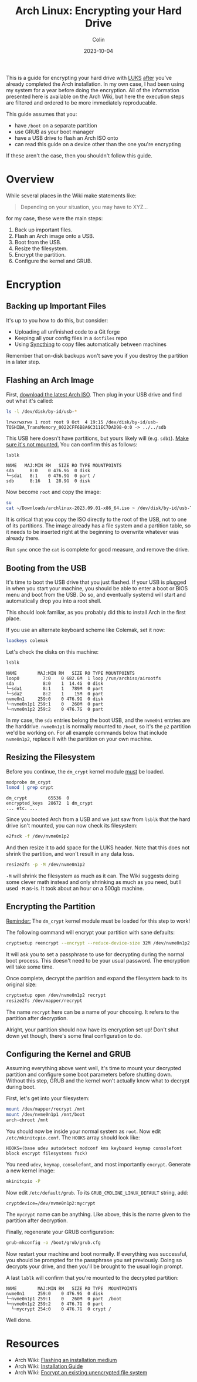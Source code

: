 #+TITLE: Arch Linux: Encrypting your Hard Drive
#+DATE: 2023-10-04
#+AUTHOR: Colin
#+CATEGORY: tech

This is a guide for encrypting your hard drive with [[https://en.wikipedia.org/wiki/Linux_Unified_Key_Setup][LUKS]] _after_ you've already
completed the Arch installation. In my own case, I had been using my system for
a year before doing the encryption. All of the information presented here is
available on the Arch Wiki, but here the execution steps are filtered and
ordered to be more immediately reproducable.

This guide assumes that you:

- have ~/boot~ on a separate partition
- use GRUB as your boot manager
- have a USB drive to flash an Arch ISO onto
- can read this guide on a device other than the one you're encrypting

If these aren't the case, then you shouldn't follow this guide.

* Overview

While several places in the Wiki make statements like:

#+begin_quote
Depending on your situation, you may have to XYZ...
#+end_quote

for my case, these were the main steps:

1. Back up important files.
2. Flash an Arch image onto a USB.
3. Boot from the USB.
4. Resize the filesystem.
5. Encrypt the partition.
6. Configure the kernel and GRUB.

* Encryption

** Backing up Important Files

It's up to you how to do this, but consider:

- Uploading all unfinished code to a Git forge
- Keeping all your config files in a ~dotfiles~ repo
- Using [[https://syncthing.net/][Syncthing]] to copy files automatically between machines

Remember that on-disk backups won't save you if you destroy the partition in a
later step.

** Flashing an Arch Image

First, [[https://archlinux.org/download/][download the latest Arch ISO]]. Then plug in your USB drive and find out
what it's called:

#+begin_src bash
ls -l /dev/disk/by-id/usb-*
#+end_src

#+begin_example
lrwxrwxrwx 1 root root 9 Oct  4 19:15 /dev/disk/by-id/usb-TOSHIBA_TransMemory_0022CFF6B8A6C311EC7DAD98-0:0 -> ../../sdb
#+end_example

This USB here doesn't have partitions, but yours likely will (e.g. ~sdb1~).
_Make sure it's not mounted._ You can confirm this as follows:

#+begin_src bash :results raw
lsblk
#+end_src

#+begin_example
NAME   MAJ:MIN RM   SIZE RO TYPE MOUNTPOINTS
sda      8:0    0 476.9G  0 disk
└─sda1   8:1    0 476.9G  0 part /
sdb      8:16   1  28.9G  0 disk
#+end_example

Now become ~root~ and copy the image:

#+begin_src bash
su
cat ~/Downloads/archlinux-2023.09.01-x86_64.iso > /dev/disk/by-id/usb-TOSHIBA_TransMemory_0022CFF6B8A6C311EC7DAD98-0:0
#+end_src

It is critical that you copy the ISO directly to the root of the USB, not to one
of its partitions. The image already has a file system and a partition table, so
it needs to be inserted right at the beginning to overwrite whatever was already
there.

Run ~sync~ once the ~cat~ is complete for good measure, and remove the drive.

** Booting from the USB

It's time to boot the USB drive that you just flashed. If your USB is plugged in
when you start your machine, you should be able to enter a boot or BIOS menu and
boot from the USB. Do so, and eventually systemd will start and automatically
drop you into a root shell.

This should look familiar, as you probably did this to install Arch in the first
place.

If you use an alternate keyboard scheme like Colemak, set it now:

#+begin_src bash
loadkeys colemak
#+end_src

Let's check the disks on this machine:

#+begin_src bash
lsblk
#+end_src

#+begin_example
NAME        MAJ:MIN RM   SIZE RO TYPE MOUNTPOINTS
loop0         7:0    0 682.6M  1 loop /run/archiso/airootfs
sda           8:0    1  14.4G  0 disk
└─sda1        8:1    1   789M  0 part
└─sda2        8:2    1    15M  0 part
nvme0n1     259:0    0 476.9G  0 disk
└─nvme0n1p1 259:1    0   260M  0 part
└─nvme0n1p2 259:2    0 476.7G  0 part
#+end_example

In my case, the ~sda~ entries belong the boot USB, and the ~nvme0n1~ entries are the
harddrive. ~nvme0n1p1~ is normally mounted to ~/boot~, so it's the ~p2~ partition we'd
be working on. For all example commands below that include ~nvme0n1p2~, replace it
with the partition on your own machine.

** Resizing the Filesystem

Before you continue, the ~dm_crypt~ kernel module _must_ be loaded.

#+begin_src bash
modprobe dm_crypt
lsmod | grep crypt
#+end_src

#+begin_example
dm_crypt        65536  0
encrypted_keys  28672  1 dm_crypt
... etc. ...
#+end_example

Since you booted Arch from a USB and we just saw from ~lsblk~ that the hard drive
isn't mounted, you can now check its filesystem:

#+begin_src bash
e2fsck -f /dev/nvme0n1p2
#+end_src

And then resize it to add space for the LUKS header. Note that this does not
shrink the partition, and won't result in any data loss.

#+begin_src bash
resize2fs -p -M /dev/nvme0n1p2
#+end_src

~-M~ will shrink the filesystem as much as it can. The Wiki suggests doing some
clever math instead and only shrinking as much as you need, but I used ~-M~ as-is.
It took about an hour on a 500gb machine.

** Encrypting the Partition

_Reminder:_ The ~dm_crypt~ kernel module must be loaded for this step to work!

The following command will encrypt your partition with sane defaults:

#+begin_src bash
cryptsetup reencrypt --encrypt --reduce-device-size 32M /dev/nvme0n1p2
#+end_src

It will ask you to set a passphrase to use for decrypting during the normal boot
process. This doesn't need to be your usual password. The encryption will take
some time.

Once complete, decrypt the partition and expand the filesystem back to its
original size:

#+begin_src bash
cryptsetup open /dev/nvme0n1p2 recrypt
resize2fs /dev/mapper/recrypt
#+end_src

The name ~recrypt~ here can be a name of your choosing. It refers to the partition
after decryption.

Alright, your partition should now have its encryption set up! Don't shut down
yet though, there's some final configuration to do.

** Configuring the Kernel and GRUB

Assuming everything above went well, it's time to mount your decrypted partition
and configure some boot parameters before shutting down. Without this step, GRUB
and the kernel won't actually know what to decrypt during boot.

First, let's get into your filesystem:

#+begin_src bash
mount /dev/mapper/recrypt /mnt
mount /dev/nvme0n1p1 /mnt/boot
arch-chroot /mnt
#+end_src

You should now be inside your normal system as ~root~.
Now edit ~/etc/mkinitcpio.conf~. The ~HOOKS~ array should look like:

#+begin_example
HOOKS=(base udev autodetect modconf kms keyboard keymap consolefont block encrypt filesystems fsck)
#+end_example

You need ~udev~, ~keymap~, ~consolefont~, and most importantly ~encrypt~. Generate a new
kernel image:

#+begin_src bash
mkinitcpio -P
#+end_src

Now edit ~/etc/default/grub~. To its ~GRUB_CMDLINE_LINUX_DEFAULT~ string, add:

#+begin_example
cryptdevice=/dev/nvme0n1p2:mycrypt
#+end_example

The ~mycrypt~ name can be anything. Like above, this is the name given to the
partition after decryption.

Finally, regenerate your GRUB configuration:

#+begin_src bash
grub-mkconfig -o /boot/grub/grub.cfg
#+end_src

Now restart your machine and boot normally. If everything was successful, you
should be prompted for the passphrase you set previously. Doing so decrypts your
drive, and then you'll be brought to the usual login prompt.

A last ~lsblk~ will confirm that you're mounted to the decrypted partition:

#+begin_example
NAME        MAJ:MIN RM   SIZE RO TYPE  MOUNTPOINTS
nvme0n1     259:0    0 476.9G  0 disk
└─nvme0n1p1 259:1    0   260M  0 part  /boot
└─nvme0n1p2 259:2    0 476.7G  0 part
  └─mycrypt 254:0    0 476.7G  0 crypt /
#+end_example

Well done.

* Resources

- Arch Wiki: [[https://wiki.archlinux.org/title/USB_flash_installation_medium][Flashing an installation medium]]
- Arch Wiki: [[https://wiki.archlinux.org/title/Installation_guide][Installation Guide]]
- Arch Wiki: [[https://wiki.archlinux.org/title/Dm-crypt/Device_encryption#Encrypt_an_existing_unencrypted_file_system][Encrypt an existing unencrypted file system]]
